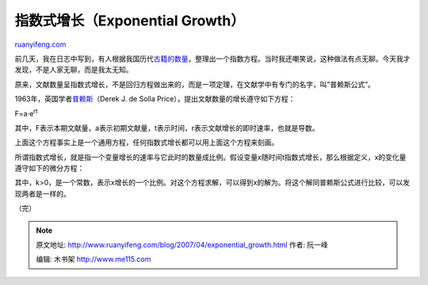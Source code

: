 .. _200704_exponential_growth:

指数式增长（Exponential Growth）
===================================================

`ruanyifeng.com <http://www.ruanyifeng.com/blog/2007/04/exponential_growth.html>`__

前几天，我在日志中写到，有人根据我国历代\ `古籍的数量 <http://www.ruanyifeng.com/blog/2007/04/the_amount_of_chinese_ancient_books.html>`__\ ，整理出一个指数方程。当时我还嘲笑说，这种做法有点无聊。今天我才发现，不是人家无聊，而是我太无知。

原来，文献数量呈指数式增长，不是回归方程做出来的，而是一项定理，在文献学中有专门的名字，叫”普赖斯公式”。

1963年，英国学者\ `普赖斯 <http://www.answers.com/topic/derek-j-de-solla-price>`__\ （Derek
J. de Solla Price），提出文献数量的增长遵守如下方程：

F=a·e\ :sup:`rt`

其中，F表示本期文献量，a表示初期文献量，t表示时间，r表示文献增长的即时速率，也就是导数。

上面这个方程事实上是一个通用方程，任何指数式增长都可以用上面这个方程来刻画。

所谓指数式增长，就是指一个变量增长的速率与它此时的数量成比例。假设变量x随时间t指数式增长，那么根据定义，x的变化量遵守如下的微分方程：

其中，k>0，是一个常数，表示x增长的一个比例。对这个方程求解，可以得到x的解为。将这个解同普赖斯公式进行比较，可以发现两者是一样的。

（完）

.. note::
    原文地址: http://www.ruanyifeng.com/blog/2007/04/exponential_growth.html 
    作者: 阮一峰 

    编辑: 木书架 http://www.me115.com